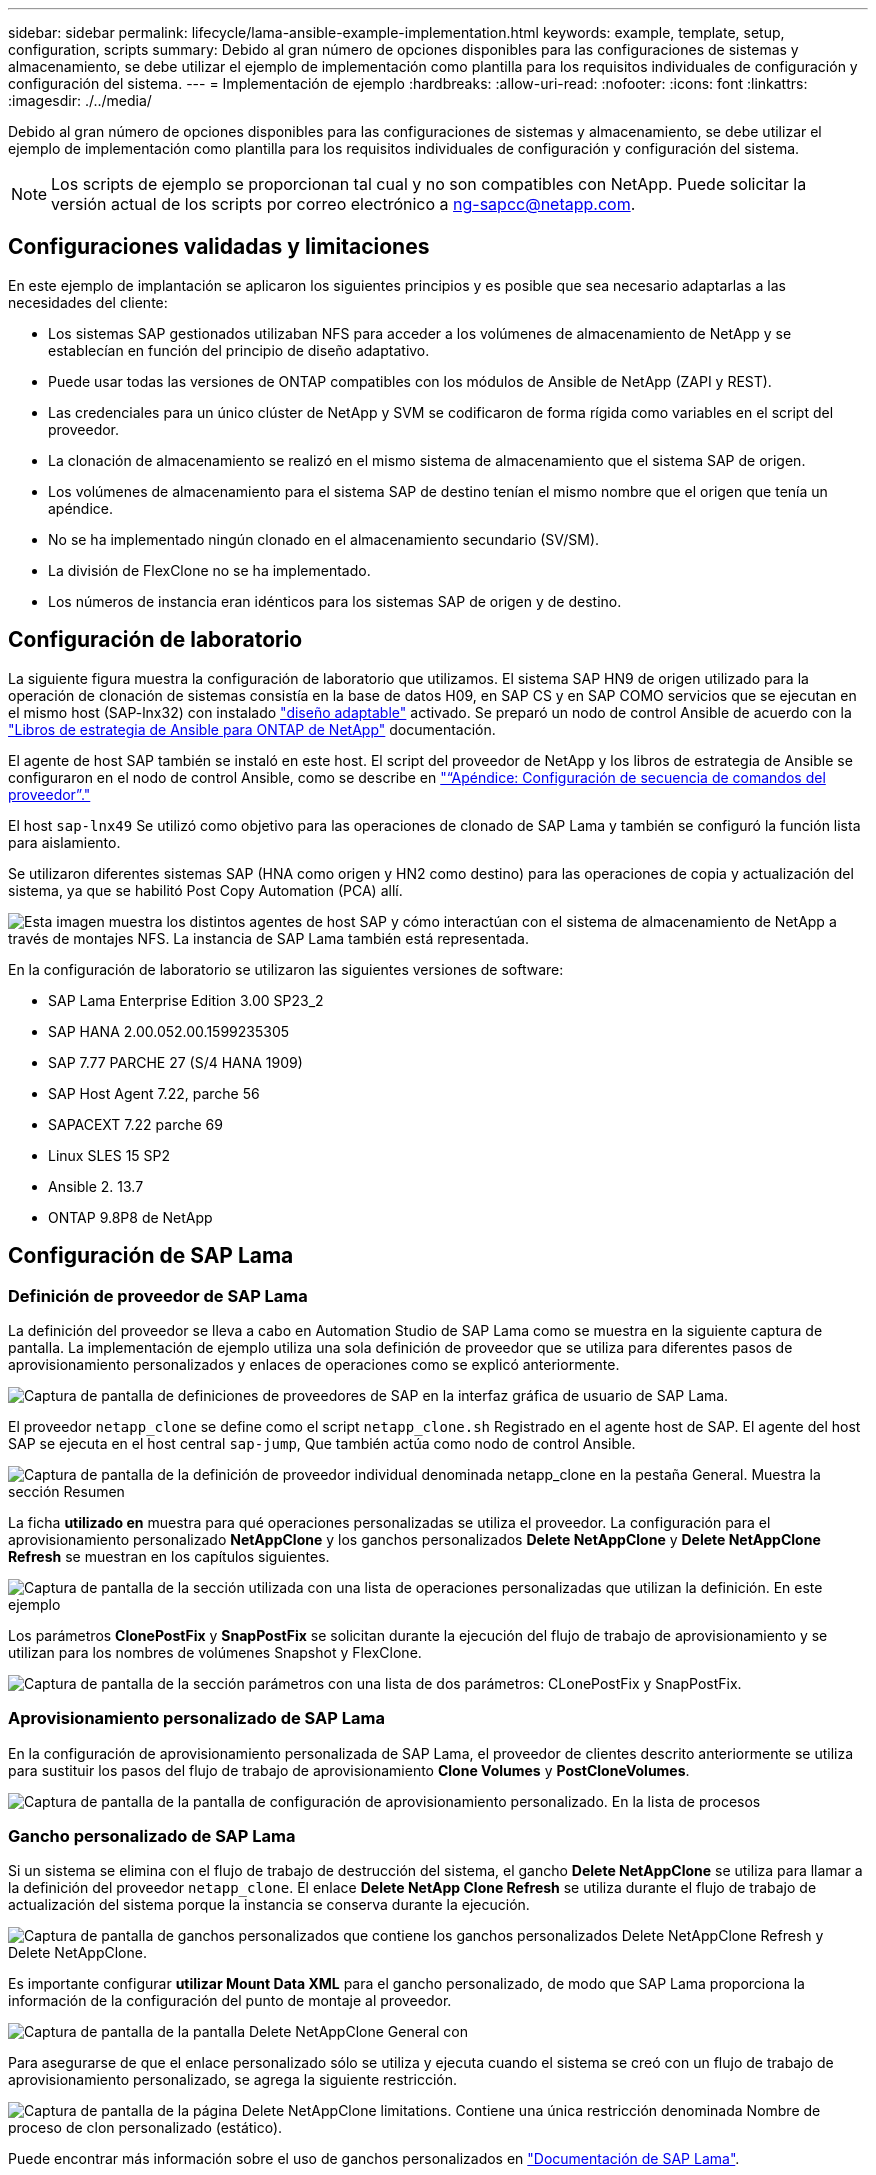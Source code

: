 ---
sidebar: sidebar 
permalink: lifecycle/lama-ansible-example-implementation.html 
keywords: example, template, setup, configuration, scripts 
summary: Debido al gran número de opciones disponibles para las configuraciones de sistemas y almacenamiento, se debe utilizar el ejemplo de implementación como plantilla para los requisitos individuales de configuración y configuración del sistema. 
---
= Implementación de ejemplo
:hardbreaks:
:allow-uri-read: 
:nofooter: 
:icons: font
:linkattrs: 
:imagesdir: ./../media/


Debido al gran número de opciones disponibles para las configuraciones de sistemas y almacenamiento, se debe utilizar el ejemplo de implementación como plantilla para los requisitos individuales de configuración y configuración del sistema.


NOTE: Los scripts de ejemplo se proporcionan tal cual y no son compatibles con NetApp. Puede solicitar la versión actual de los scripts por correo electrónico a mailto:ng-sapcc@netapp.com[ng-sapcc@netapp.com].



== Configuraciones validadas y limitaciones

En este ejemplo de implantación se aplicaron los siguientes principios y es posible que sea necesario adaptarlas a las necesidades del cliente:

* Los sistemas SAP gestionados utilizaban NFS para acceder a los volúmenes de almacenamiento de NetApp y se establecían en función del principio de diseño adaptativo.
* Puede usar todas las versiones de ONTAP compatibles con los módulos de Ansible de NetApp (ZAPI y REST).
* Las credenciales para un único clúster de NetApp y SVM se codificaron de forma rígida como variables en el script del proveedor.
* La clonación de almacenamiento se realizó en el mismo sistema de almacenamiento que el sistema SAP de origen.
* Los volúmenes de almacenamiento para el sistema SAP de destino tenían el mismo nombre que el origen que tenía un apéndice.
* No se ha implementado ningún clonado en el almacenamiento secundario (SV/SM).
* La división de FlexClone no se ha implementado.
* Los números de instancia eran idénticos para los sistemas SAP de origen y de destino.




== Configuración de laboratorio

La siguiente figura muestra la configuración de laboratorio que utilizamos. El sistema SAP HN9 de origen utilizado para la operación de clonación de sistemas consistía en la base de datos H09, en SAP CS y en SAP COMO servicios que se ejecutan en el mismo host (SAP-lnx32) con instalado https://help.sap.com/doc/700f9a7e52c7497cad37f7c46023b7ff/3.0.11.0/en-US/737a99e86f8743bdb8d1f6cf4b862c79.html["diseño adaptable"^] activado. Se preparó un nodo de control Ansible de acuerdo con la https://github.com/sap-linuxlab/demo.netapp_ontap/blob/main/netapp_ontap.md["Libros de estrategia de Ansible para ONTAP de NetApp"^] documentación.

El agente de host SAP también se instaló en este host. El script del proveedor de NetApp y los libros de estrategia de Ansible se configuraron en el nodo de control Ansible, como se describe en link:ama-ansible-appendix--provider-script-configuration-and-ansible-playbooks.html["“Apéndice: Configuración de secuencia de comandos del proveedor”."]

El host `sap-lnx49` Se utilizó como objetivo para las operaciones de clonado de SAP Lama y también se configuró la función lista para aislamiento.

Se utilizaron diferentes sistemas SAP (HNA como origen y HN2 como destino) para las operaciones de copia y actualización del sistema, ya que se habilitó Post Copy Automation (PCA) allí.

image::lama-ansible-image7.png[Esta imagen muestra los distintos agentes de host SAP y cómo interactúan con el sistema de almacenamiento de NetApp a través de montajes NFS. La instancia de SAP Lama también está representada.]

En la configuración de laboratorio se utilizaron las siguientes versiones de software:

* SAP Lama Enterprise Edition 3.00 SP23_2
* SAP HANA 2.00.052.00.1599235305
* SAP 7.77 PARCHE 27 (S/4 HANA 1909)
* SAP Host Agent 7.22, parche 56
* SAPACEXT 7.22 parche 69
* Linux SLES 15 SP2
* Ansible 2. 13.7
* ONTAP 9.8P8 de NetApp




== Configuración de SAP Lama



=== Definición de proveedor de SAP Lama

La definición del proveedor se lleva a cabo en Automation Studio de SAP Lama como se muestra en la siguiente captura de pantalla. La implementación de ejemplo utiliza una sola definición de proveedor que se utiliza para diferentes pasos de aprovisionamiento personalizados y enlaces de operaciones como se explicó anteriormente.

image::lama-ansible-image8.png[Captura de pantalla de definiciones de proveedores de SAP en la interfaz gráfica de usuario de SAP Lama.]

El proveedor `netapp_clone` se define como el script `netapp_clone.sh` Registrado en el agente host de SAP. El agente del host SAP se ejecuta en el host central `sap-jump`, Que también actúa como nodo de control Ansible.

image::lama-ansible-image9.png[Captura de pantalla de la definición de proveedor individual denominada netapp_clone en la pestaña General. Muestra la sección Resumen, la sección usado para y la sección Opciones.]

La ficha *utilizado en* muestra para qué operaciones personalizadas se utiliza el proveedor. La configuración para el aprovisionamiento personalizado *NetAppClone* y los ganchos personalizados *Delete NetAppClone* y *Delete NetAppClone Refresh* se muestran en los capítulos siguientes.

image::lama-ansible-image10.png[Captura de pantalla de la sección utilizada con una lista de operaciones personalizadas que utilizan la definición. En este ejemplo, vea Delete NetAppClone, Delete NetAppClone Refresh y NetAppClone.]

Los parámetros *ClonePostFix* y *SnapPostFix* se solicitan durante la ejecución del flujo de trabajo de aprovisionamiento y se utilizan para los nombres de volúmenes Snapshot y FlexClone.

image::lama-ansible-image11.png[Captura de pantalla de la sección parámetros con una lista de dos parámetros: CLonePostFix y SnapPostFix.]



=== Aprovisionamiento personalizado de SAP Lama

En la configuración de aprovisionamiento personalizada de SAP Lama, el proveedor de clientes descrito anteriormente se utiliza para sustituir los pasos del flujo de trabajo de aprovisionamiento *Clone Volumes* y *PostCloneVolumes*.

image::lama-ansible-image12.png[Captura de pantalla de la pantalla de configuración de aprovisionamiento personalizado. En la lista de procesos, CloneVolumes y FinalizeCloneVolumes.]



=== Gancho personalizado de SAP Lama

Si un sistema se elimina con el flujo de trabajo de destrucción del sistema, el gancho *Delete NetAppClone* se utiliza para llamar a la definición del proveedor `netapp_clone`. El enlace *Delete NetApp Clone Refresh* se utiliza durante el flujo de trabajo de actualización del sistema porque la instancia se conserva durante la ejecución.

image::lama-ansible-image13.png[Captura de pantalla de ganchos personalizados que contiene los ganchos personalizados Delete NetAppClone Refresh y Delete NetAppClone.]

Es importante configurar *utilizar Mount Data XML* para el gancho personalizado, de modo que SAP Lama proporciona la información de la configuración del punto de montaje al proveedor.

image::lama-ansible-image14.png[Captura de pantalla de la pantalla Delete NetAppClone General con]

Para asegurarse de que el enlace personalizado sólo se utiliza y ejecuta cuando el sistema se creó con un flujo de trabajo de aprovisionamiento personalizado, se agrega la siguiente restricción.

image::lama-ansible-image15.png[Captura de pantalla de la página Delete NetAppClone limitations. Contiene una única restricción denominada Nombre de proceso de clon personalizado (estático).]

Puede encontrar más información sobre el uso de ganchos personalizados en https://help.sap.com/doc/700f9a7e52c7497cad37f7c46023b7ff/3.0.11.0/en-US/139eca2f925e48738a20dbf0b56674c5.html["Documentación de SAP Lama"^].



=== Activar flujo de trabajo de aprovisionamiento personalizado para el sistema de origen SAP

Para activar el flujo de trabajo de aprovisionamiento personalizado para el sistema de origen, debe adaptarse en la configuración. Debe seleccionarse la casilla de verificación *usar proceso de aprovisionamiento personalizado* con la definición de aprovisionamiento personalizada correspondiente.

image::lama-ansible-image16.png[Captura de pantalla de la pantalla de detalles del sistema de la configuración de SAP Lama &GT; Systems&GT; La casilla de verificación usar proceso de aprovisionamiento personalizado está marcada.]
